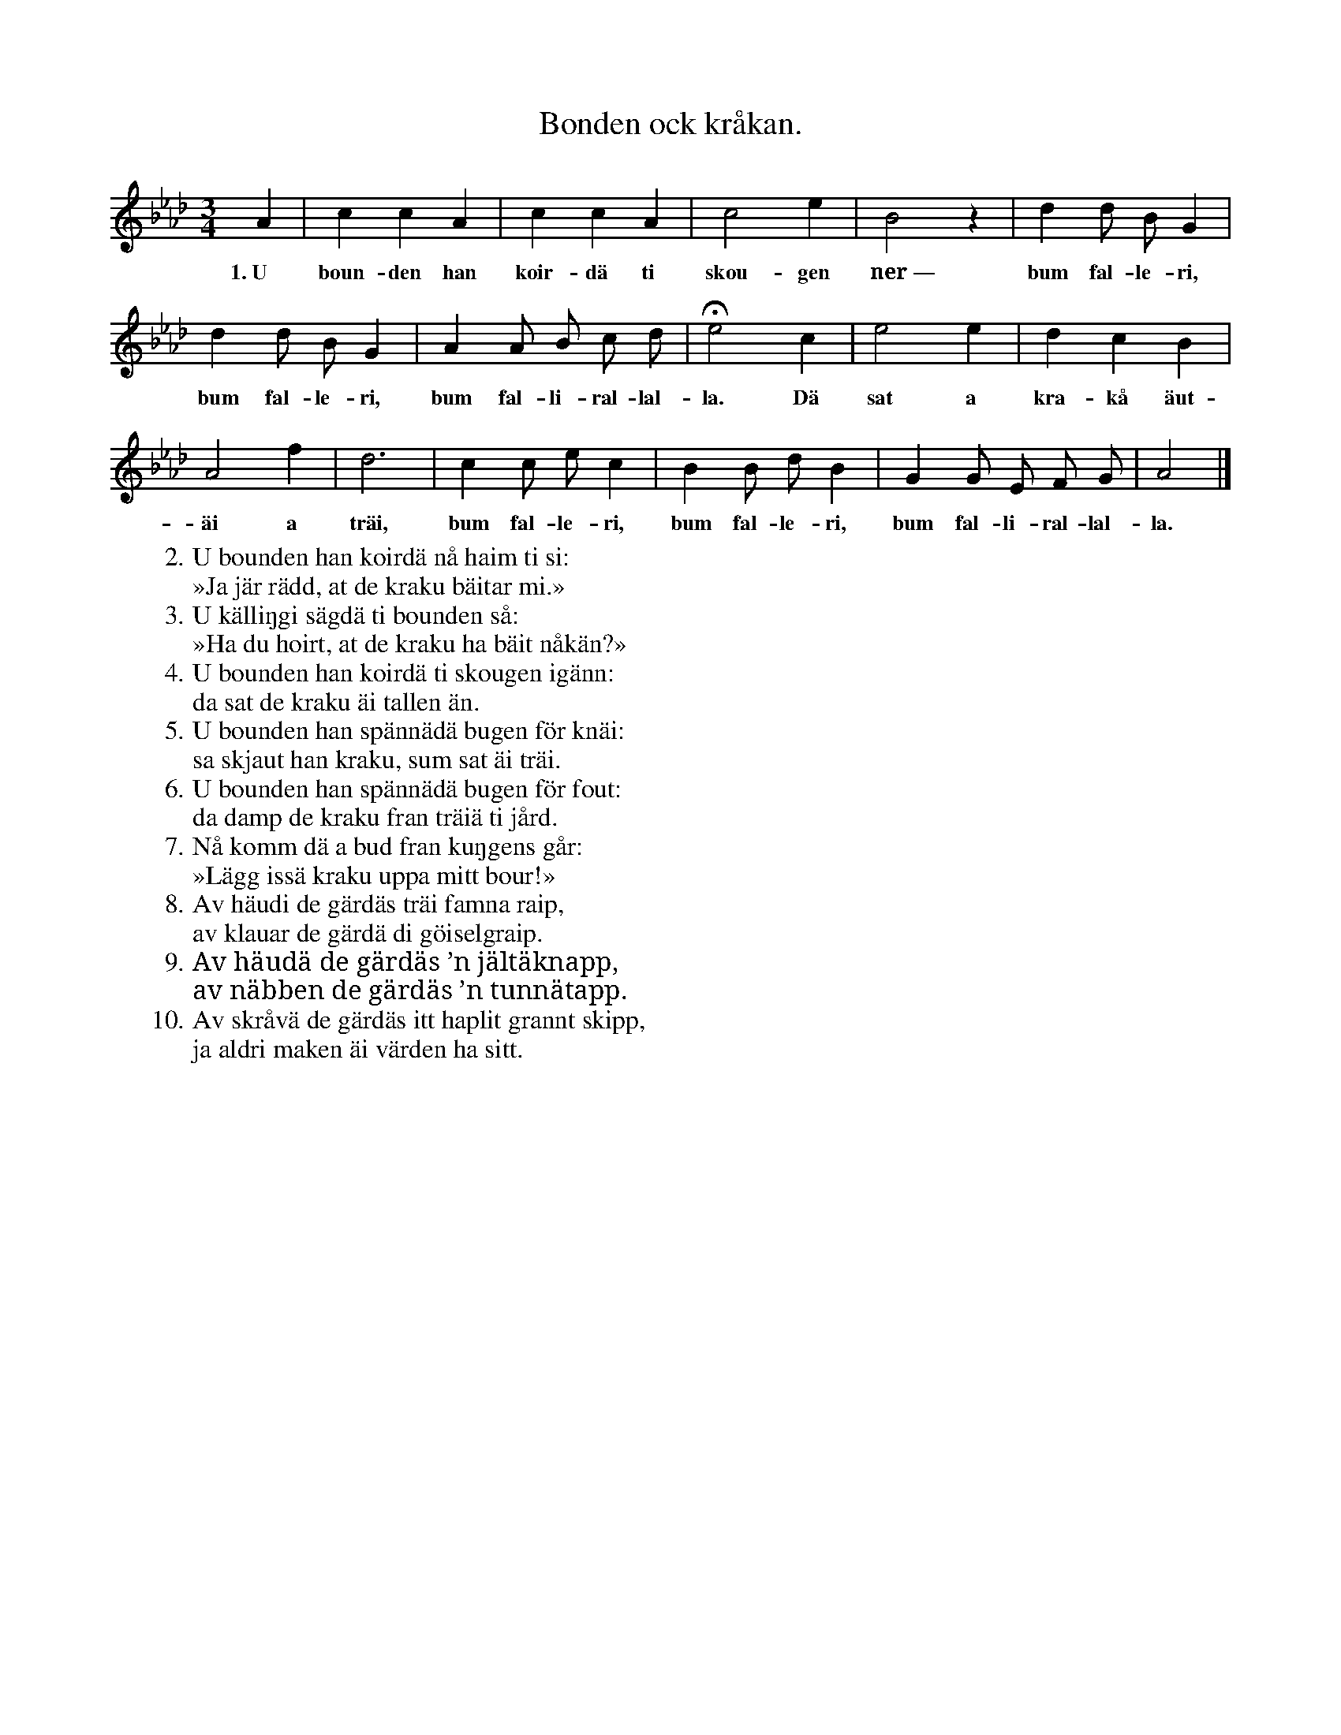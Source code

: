 X:162
T:Bonden ock kråkan.
S:Uppt. efter Teresia Pettersson, Myrungs i Linde.
M:3/4
L:1/4
K:Ab
A|c c A|c c A|c2 e|B2 z|d d/ B/ G|
w:1.~U boun-den han koir-dä ti skou-gen ner~— bum fal-le-ri,
d d/ B/ G|A A/ B/ c/ d/|He2 c|e2 e|d c B|
w:bum fal-le-ri, bum fal-li-ral-lal-la. Dä sat a kra-kå äut-
A2 f|d3|c c/ e/ c|B B/ d/ B|G G/ E/ F/ G/|A2|]
w:äi a träi, bum fal-le-ri, bum fal-le-ri, bum fal-li-ral-lal-la.
W:2.  U bounden han koirdä nå haim ti si:
W:    »Ja jär rädd, at de kraku bäitar mi.»
W:3.  U källiŋgi sägdä ti bounden så:
W:    »Ha du hoirt, at de kraku ha bäit nåkän?»
W:4.  U bounden han koirdä ti skougen igänn:
W:    da sat de kraku äi tallen än.
W:5.  U bounden han spännädä bugen för knäi:
W:    sa skjaut han kraku, sum sat äi träi.
W:6.  U bounden han spännädä bugen för fout:
W:    da damp de kraku fran träiä ti jård.
W:7.  Nå komm dä a bud fran kuŋgens går:
W:    »Lägg issä kraku uppa mitt bour!»
W:8.  Av häudi de gärdäs träi famna raip,
W:    av klauar de gärdä di göiselgraip.
W:9.  Av häudä de gärdäs ’n jältäknapp,
W:    av näbben de gärdäs ’n tunnätapp.
W:10. Av skråvä de gärdäs itt haplit grannt skipp,
W:    ja aldri maken äi värden ha sitt.

